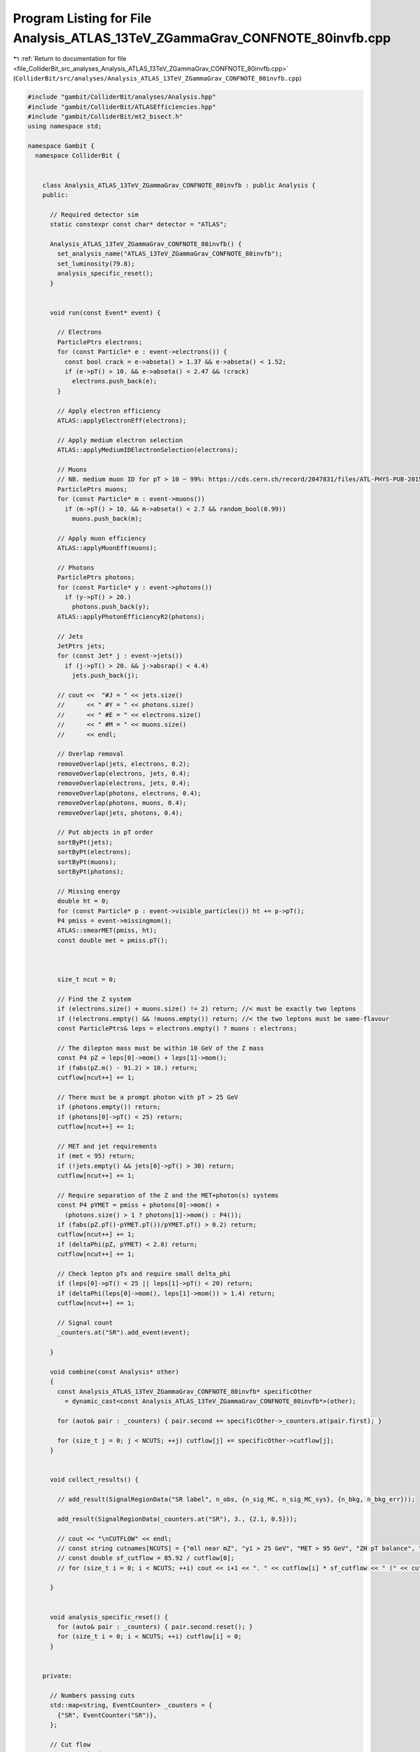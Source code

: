 
.. _program_listing_file_ColliderBit_src_analyses_Analysis_ATLAS_13TeV_ZGammaGrav_CONFNOTE_80invfb.cpp:

Program Listing for File Analysis_ATLAS_13TeV_ZGammaGrav_CONFNOTE_80invfb.cpp
=============================================================================

|exhale_lsh| :ref:`Return to documentation for file <file_ColliderBit_src_analyses_Analysis_ATLAS_13TeV_ZGammaGrav_CONFNOTE_80invfb.cpp>` (``ColliderBit/src/analyses/Analysis_ATLAS_13TeV_ZGammaGrav_CONFNOTE_80invfb.cpp``)

.. |exhale_lsh| unicode:: U+021B0 .. UPWARDS ARROW WITH TIP LEFTWARDS

.. code-block:: cpp

   #include "gambit/ColliderBit/analyses/Analysis.hpp"
   #include "gambit/ColliderBit/ATLASEfficiencies.hpp"
   #include "gambit/ColliderBit/mt2_bisect.h"
   using namespace std;
   
   namespace Gambit {
     namespace ColliderBit {
   
   
       class Analysis_ATLAS_13TeV_ZGammaGrav_CONFNOTE_80invfb : public Analysis {
       public:
   
         // Required detector sim
         static constexpr const char* detector = "ATLAS";
   
         Analysis_ATLAS_13TeV_ZGammaGrav_CONFNOTE_80invfb() {
           set_analysis_name("ATLAS_13TeV_ZGammaGrav_CONFNOTE_80invfb");
           set_luminosity(79.8);
           analysis_specific_reset();
         }
   
   
         void run(const Event* event) {
   
           // Electrons
           ParticlePtrs electrons;
           for (const Particle* e : event->electrons()) {
             const bool crack = e->abseta() > 1.37 && e->abseta() < 1.52;
             if (e->pT() > 10. && e->abseta() < 2.47 && !crack)
               electrons.push_back(e);
           }
   
           // Apply electron efficiency
           ATLAS::applyElectronEff(electrons);
   
           // Apply medium electron selection
           ATLAS::applyMediumIDElectronSelection(electrons);
   
           // Muons
           // NB. medium muon ID for pT > 10 ~ 99%: https://cds.cern.ch/record/2047831/files/ATL-PHYS-PUB-2015-037.pdf
           ParticlePtrs muons;
           for (const Particle* m : event->muons())
             if (m->pT() > 10. && m->abseta() < 2.7 && random_bool(0.99))
               muons.push_back(m);
   
           // Apply muon efficiency
           ATLAS::applyMuonEff(muons);
   
           // Photons
           ParticlePtrs photons;
           for (const Particle* y : event->photons())
             if (y->pT() > 20.)
               photons.push_back(y);
           ATLAS::applyPhotonEfficiencyR2(photons);
   
           // Jets
           JetPtrs jets;
           for (const Jet* j : event->jets())
             if (j->pT() > 20. && j->absrap() < 4.4)
               jets.push_back(j);
   
           // cout <<  "#J = " << jets.size()
           //      << " #Y = " << photons.size()
           //      << " #E = " << electrons.size()
           //      << " #M = " << muons.size()
           //      << endl;
   
           // Overlap removal
           removeOverlap(jets, electrons, 0.2);
           removeOverlap(electrons, jets, 0.4);
           removeOverlap(electrons, jets, 0.4);
           removeOverlap(photons, electrons, 0.4);
           removeOverlap(photons, muons, 0.4);
           removeOverlap(jets, photons, 0.4);
   
           // Put objects in pT order
           sortByPt(jets);
           sortByPt(electrons);
           sortByPt(muons);
           sortByPt(photons);
   
           // Missing energy
           double ht = 0;
           for (const Particle* p : event->visible_particles()) ht += p->pT();
           P4 pmiss = event->missingmom();
           ATLAS::smearMET(pmiss, ht);
           const double met = pmiss.pT();
   
   
   
           size_t ncut = 0;
   
           // Find the Z system
           if (electrons.size() + muons.size() != 2) return; //< must be exactly two leptons
           if (!electrons.empty() && !muons.empty()) return; //< the two leptons must be same-flavour
           const ParticlePtrs& leps = electrons.empty() ? muons : electrons;
   
           // The dilepton mass must be within 10 GeV of the Z mass
           const P4 pZ = leps[0]->mom() + leps[1]->mom();
           if (fabs(pZ.m() - 91.2) > 10.) return;
           cutflow[ncut++] += 1;
   
           // There must be a prompt photon with pT > 25 GeV
           if (photons.empty()) return;
           if (photons[0]->pT() < 25) return;
           cutflow[ncut++] += 1;
   
           // MET and jet requirements
           if (met < 95) return;
           if (!jets.empty() && jets[0]->pT() > 30) return;
           cutflow[ncut++] += 1;
   
           // Require separation of the Z and the MET+photon(s) systems
           const P4 pYMET = pmiss + photons[0]->mom() +
             (photons.size() > 1 ? photons[1]->mom() : P4());
           if (fabs(pZ.pT()-pYMET.pT())/pYMET.pT() > 0.2) return;
           cutflow[ncut++] += 1;
           if (deltaPhi(pZ, pYMET) < 2.8) return;
           cutflow[ncut++] += 1;
   
           // Check lepton pTs and require small delta_phi
           if (leps[0]->pT() < 25 || leps[1]->pT() < 20) return;
           if (deltaPhi(leps[0]->mom(), leps[1]->mom()) > 1.4) return;
           cutflow[ncut++] += 1;
   
           // Signal count
           _counters.at("SR").add_event(event);
   
         }
   
         void combine(const Analysis* other)
         {
           const Analysis_ATLAS_13TeV_ZGammaGrav_CONFNOTE_80invfb* specificOther
             = dynamic_cast<const Analysis_ATLAS_13TeV_ZGammaGrav_CONFNOTE_80invfb*>(other);
   
           for (auto& pair : _counters) { pair.second += specificOther->_counters.at(pair.first); }
   
           for (size_t j = 0; j < NCUTS; ++j) cutflow[j] += specificOther->cutflow[j];
         }
   
   
         void collect_results() {
   
           // add_result(SignalRegionData("SR label", n_obs, {n_sig_MC, n_sig_MC_sys}, {n_bkg, n_bkg_err}));
   
           add_result(SignalRegionData(_counters.at("SR"), 3., {2.1, 0.5}));
   
           // cout << "\nCUTFLOW" << endl;
           // const string cutnames[NCUTS] = {"mll near mZ", "y1 > 25 GeV", "MET > 95 GeV", "ZH pT balance", "ZH dphi", "ll dphi"};
           // const double sf_cutflow = 85.92 / cutflow[0];
           // for (size_t i = 0; i < NCUTS; ++i) cout << i+1 << ". " << cutflow[i] * sf_cutflow << " (" << cutnames[i] << ")" << endl;
   
         }
   
   
         void analysis_specific_reset() {
           for (auto& pair : _counters) { pair.second.reset(); }
           for (size_t i = 0; i < NCUTS; ++i) cutflow[i] = 0;
         }
   
   
       private:
   
         // Numbers passing cuts
         std::map<string, EventCounter> _counters = {
           {"SR", EventCounter("SR")},
         };
   
         // Cut flow
         const static int NCUTS = 6;
         double cutflow[NCUTS];
         // vector<string> cutFlowVector_str;
   
       };
   
   
   
       DEFINE_ANALYSIS_FACTORY(ATLAS_13TeV_ZGammaGrav_CONFNOTE_80invfb);
   
   
     }
   }
